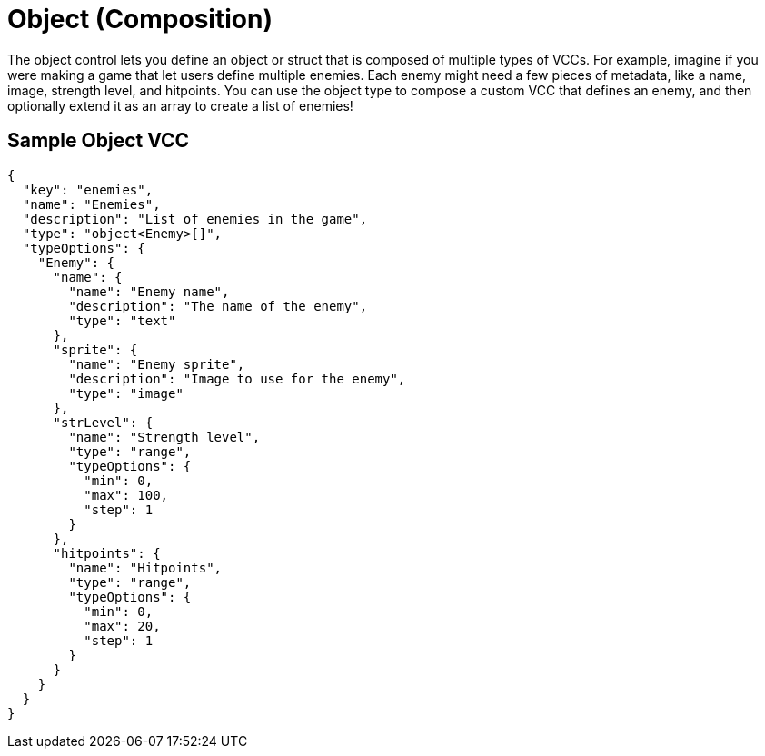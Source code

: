 = Object (Composition)
:page-slug: object

The object control lets you
//tag::description[]
define an object or struct that is composed of multiple types of VCCs.
//end::description[]
For example, imagine if you were making a game that let users define multiple enemies.
Each enemy might need a few pieces of metadata, like a name, image, strength level, and hitpoints.
You can use the object type to compose a custom VCC that defines an enemy, and then optionally extend it as an array to create a list of enemies!

== Sample Object VCC

[source,json]
----
{
  "key": "enemies",
  "name": "Enemies",
  "description": "List of enemies in the game",
  "type": "object<Enemy>[]",
  "typeOptions": {
    "Enemy": {
      "name": {
        "name": "Enemy name",
        "description": "The name of the enemy",
        "type": "text"
      },
      "sprite": {
        "name": "Enemy sprite",
        "description": "Image to use for the enemy",
        "type": "image"
      },
      "strLevel": {
        "name": "Strength level",
        "type": "range",
        "typeOptions": {
          "min": 0,
          "max": 100,
          "step": 1
        }
      },
      "hitpoints": {
        "name": "Hitpoints",
        "type": "range",
        "typeOptions": {
          "min": 0,
          "max": 20,
          "step": 1
        }
      }
    }
  }
}
----
